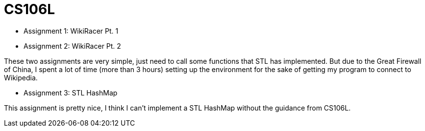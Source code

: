 = CS106L

* Assignment 1: WikiRacer Pt. 1
* Assignment 2: WikiRacer Pt. 2

These two assignments are very simple, just need to call some functions that STL has implemented.
But due to the Great Firewall of China, I spent a lot of time (more than 3 hours) setting up the environment for the sake of getting my program to connect to Wikipedia.

* Assignment 3: STL HashMap

This assignment is pretty nice, I think I can't implement a STL HashMap without the guidance from CS106L.
